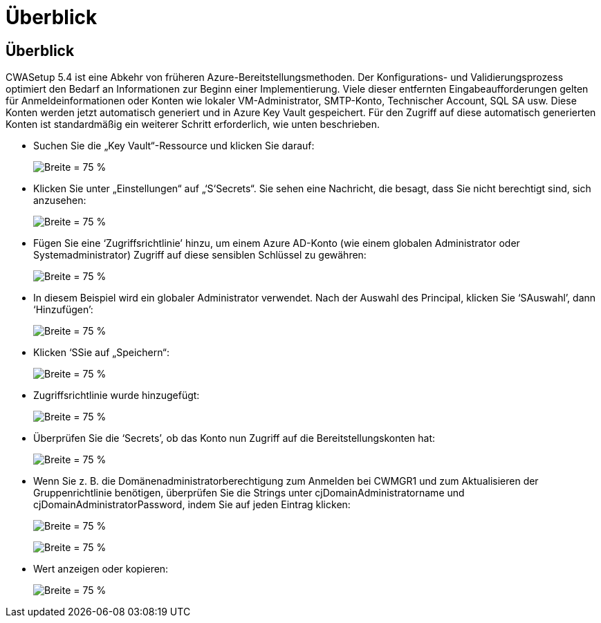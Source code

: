= Überblick
:allow-uri-read: 




== Überblick

CWASetup 5.4 ist eine Abkehr von früheren Azure-Bereitstellungsmethoden. Der Konfigurations- und Validierungsprozess optimiert den Bedarf an Informationen zur Beginn einer Implementierung. Viele dieser entfernten Eingabeaufforderungen gelten für Anmeldeinformationen oder Konten wie lokaler VM-Administrator, SMTP-Konto, Technischer Account, SQL SA usw. Diese Konten werden jetzt automatisch generiert und in Azure Key Vault gespeichert. Für den Zugriff auf diese automatisch generierten Konten ist standardmäßig ein weiterer Schritt erforderlich, wie unten beschrieben.

* Suchen Sie die „Key Vault“-Ressource und klicken Sie darauf:
+
image:Management.System_Administration.azure_key_vault-4d897.png["Breite = 75 %"]

* Klicken Sie unter „Einstellungen“ auf „‘S‘Secrets“. Sie sehen eine Nachricht, die besagt, dass Sie nicht berechtigt sind, sich anzusehen:
+
image:Management.System_Administration.azure_key_vault-0f7b9.png["Breite = 75 %"]

* Fügen Sie eine ‘Zugriffsrichtlinie’ hinzu, um einem Azure AD-Konto (wie einem globalen Administrator oder Systemadministrator) Zugriff auf diese sensiblen Schlüssel zu gewähren:
+
image:Management.System_Administration.azure_key_vault-fe473.png["Breite = 75 %"]

* In diesem Beispiel wird ein globaler Administrator verwendet. Nach der Auswahl des Principal, klicken Sie ‘SAuswahl’, dann ‘Hinzufügen’:
+
image:Management.System_Administration.azure_key_vault-3ae42.png["Breite = 75 %"]

* Klicken ‘SSie auf „Speichern“:
+
image:Management.System_Administration.azure_key_vault-15c03.png["Breite = 75 %"]

* Zugriffsrichtlinie wurde hinzugefügt:
+
image:Management.System_Administration.azure_key_vault-770dd.png["Breite = 75 %"]

* Überprüfen Sie die ‘Secrets’, ob das Konto nun Zugriff auf die Bereitstellungskonten hat:
+
image:Management.System_Administration.azure_key_vault-e277a.png["Breite = 75 %"]

* Wenn Sie z. B. die Domänenadministratorberechtigung zum Anmelden bei CWMGR1 und zum Aktualisieren der Gruppenrichtlinie benötigen, überprüfen Sie die Strings unter cjDomainAdministratorname und cjDomainAdministratorPassword, indem Sie auf jeden Eintrag klicken:
+
image:Management.System_Administration.azure_key_vault-69e35.png["Breite = 75 %"]

+
image:Management.System_Administration.azure_key_vault-83926.png["Breite = 75 %"]

* Wert anzeigen oder kopieren:
+
image:Management.System_Administration.azure_key_vault-c9405.png["Breite = 75 %"]


